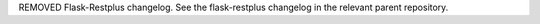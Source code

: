 REMOVED Flask-Restplus changelog. See the flask-restplus changelog in the relevant parent repository.
